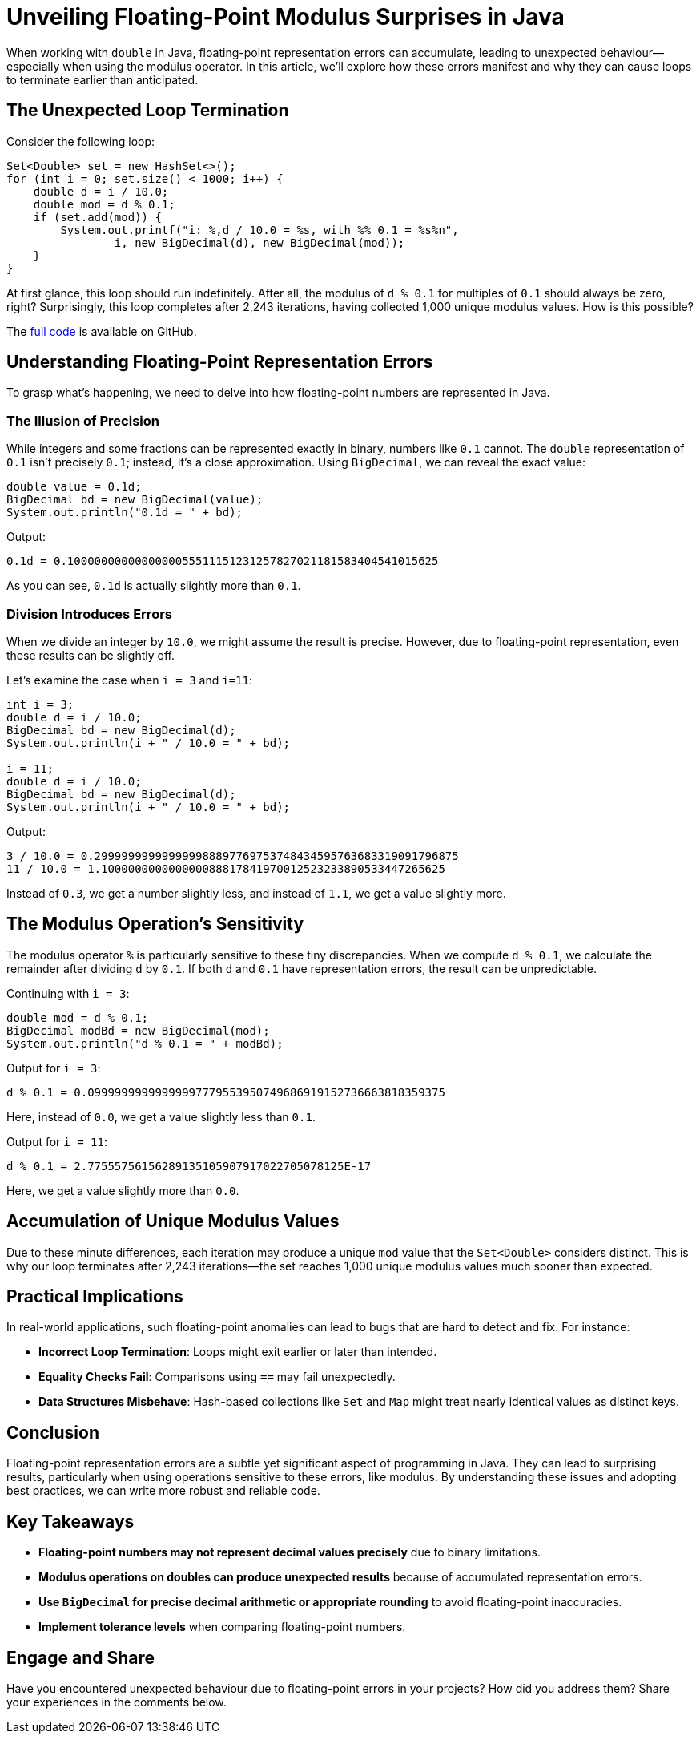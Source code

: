 = Unveiling Floating-Point Modulus Surprises in Java

When working with `double` in Java, floating-point representation errors can accumulate, leading to unexpected behaviour—especially when using the modulus operator. In this article, we'll explore how these errors manifest and why they can cause loops to terminate earlier than anticipated.

== The Unexpected Loop Termination

Consider the following loop:

[source,java]
----
Set<Double> set = new HashSet<>();
for (int i = 0; set.size() < 1000; i++) {
    double d = i / 10.0;
    double mod = d % 0.1;
    if (set.add(mod)) {
        System.out.printf("i: %,d / 10.0 = %s, with %% 0.1 = %s%n",
                i, new BigDecimal(d), new BigDecimal(mod));
    }
}
----

At first glance, this loop should run indefinitely. After all, the modulus of `d % 0.1` for multiples of `0.1` should always be zero, right? Surprisingly, this loop completes after 2,243 iterations, having collected 1,000 unique modulus values. How is this possible?

The https://github.com/Vanilla-Java/Blog/blob/main/core-concepts/src/main/java/blog/vanillajava/RepresentationError.java[full code] is available on GitHub.

== Understanding Floating-Point Representation Errors

To grasp what's happening, we need to delve into how floating-point numbers are represented in Java.

=== The Illusion of Precision

While integers and some fractions can be represented exactly in binary, numbers like `0.1` cannot. The `double` representation of `0.1` isn't precisely `0.1`; instead, it's a close approximation. Using `BigDecimal`, we can reveal the exact value:

[source,java]
----
double value = 0.1d;
BigDecimal bd = new BigDecimal(value);
System.out.println("0.1d = " + bd);
----

Output:

[source]
----
0.1d = 0.1000000000000000055511151231257827021181583404541015625
----

As you can see, `0.1d` is actually slightly more than `0.1`.

=== Division Introduces Errors

When we divide an integer by `10.0`, we might assume the result is precise. However, due to floating-point representation, even these results can be slightly off.

Let's examine the case when `i = 3` and `i=11`:

[source,java]
----
int i = 3;
double d = i / 10.0;
BigDecimal bd = new BigDecimal(d);
System.out.println(i + " / 10.0 = " + bd);

i = 11;
double d = i / 10.0;
BigDecimal bd = new BigDecimal(d);
System.out.println(i + " / 10.0 = " + bd);
----

Output:

[source]
----
3 / 10.0 = 0.299999999999999988897769753748434595763683319091796875
11 / 10.0 = 1.100000000000000088817841970012523233890533447265625
----

Instead of `0.3`, we get a number slightly less, and instead of `1.1`, we get a value slightly more.

== The Modulus Operation's Sensitivity

The modulus operator `%` is particularly sensitive to these tiny discrepancies. When we compute `d % 0.1`, we calculate the remainder after dividing `d` by `0.1`. If both `d` and `0.1` have representation errors, the result can be unpredictable.

Continuing with `i = 3`:

[source,java]
----
double mod = d % 0.1;
BigDecimal modBd = new BigDecimal(mod);
System.out.println("d % 0.1 = " + modBd);
----

Output for `i = 3`:

[source]
----
d % 0.1 = 0.09999999999999997779553950749686919152736663818359375
----
Here, instead of `0.0`, we get a value slightly less than `0.1`.

Output for `i = 11`:

[source]
----
d % 0.1 = 2.77555756156289135105907917022705078125E-17
----


Here, we get a value slightly more than `0.0`.

== Accumulation of Unique Modulus Values

Due to these minute differences, each iteration may produce a unique `mod` value that the `Set<Double>` considers distinct. This is why our loop terminates after 2,243 iterations—the set reaches 1,000 unique modulus values much sooner than expected.

== Practical Implications

In real-world applications, such floating-point anomalies can lead to bugs that are hard to detect and fix. For instance:

- **Incorrect Loop Termination**: Loops might exit earlier or later than intended.
- **Equality Checks Fail**: Comparisons using `==` may fail unexpectedly.
- **Data Structures Misbehave**: Hash-based collections like `Set` and `Map` might treat nearly identical values as distinct keys.

== Conclusion

Floating-point representation errors are a subtle yet significant aspect of programming in Java. They can lead to surprising results, particularly when using operations sensitive to these errors, like modulus. By understanding these issues and adopting best practices, we can write more robust and reliable code.

== Key Takeaways

- **Floating-point numbers may not represent decimal values precisely** due to binary limitations.
- **Modulus operations on doubles can produce unexpected results** because of accumulated representation errors.
- **Use `BigDecimal` for precise decimal arithmetic or appropriate rounding** to avoid floating-point inaccuracies.
- **Implement tolerance levels** when comparing floating-point numbers.

== Engage and Share

Have you encountered unexpected behaviour due to floating-point errors in your projects? How did you address them? Share your experiences in the comments below.
